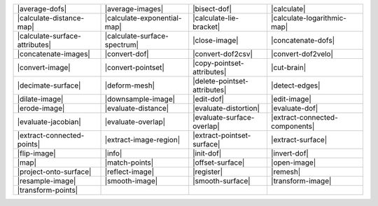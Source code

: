 .. Auto-generated by Documentation/tools/write-commands-overview.py during CMake configure step

============================== ============================== ============================== ==============================
|average-dofs|                 |average-images|               |bisect-dof|                   |calculate|                   
|calculate-distance-map|       |calculate-exponential-map|    |calculate-lie-bracket|        |calculate-logarithmic-map|   
|calculate-surface-attributes| |calculate-surface-spectrum|   |close-image|                  |concatenate-dofs|            
|concatenate-images|           |convert-dof|                  |convert-dof2csv|              |convert-dof2velo|            
|convert-image|                |convert-pointset|             |copy-pointset-attributes|     |cut-brain|                   
|decimate-surface|             |deform-mesh|                  |delete-pointset-attributes|   |detect-edges|                
|dilate-image|                 |downsample-image|             |edit-dof|                     |edit-image|                  
|erode-image|                  |evaluate-distance|            |evaluate-distortion|          |evaluate-dof|                
|evaluate-jacobian|            |evaluate-overlap|             |evaluate-surface-overlap|     |extract-connected-components|
|extract-connected-points|     |extract-image-region|         |extract-pointset-surface|     |extract-surface|             
|flip-image|                   |info|                         |init-dof|                     |invert-dof|                  
|map|                          |match-points|                 |offset-surface|               |open-image|                  
|project-onto-surface|         |reflect-image|                |register|                     |remesh|                      
|resample-image|               |smooth-image|                 |smooth-surface|               |transform-image|             
|transform-points|            
============================== ============================== ============================== ==============================

.. |average-dofs| replace:: :doc:`commands/average-dofs`
.. |average-images| replace:: :doc:`commands/average-images`
.. |bisect-dof| replace:: :doc:`commands/bisect-dof`
.. |calculate| replace:: :doc:`commands/calculate`
.. |calculate-distance-map| replace:: :doc:`commands/calculate-distance-map`
.. |calculate-exponential-map| replace:: :doc:`commands/calculate-exponential-map`
.. |calculate-lie-bracket| replace:: :doc:`commands/calculate-lie-bracket`
.. |calculate-logarithmic-map| replace:: :doc:`commands/calculate-logarithmic-map`
.. |calculate-surface-attributes| replace:: :doc:`commands/calculate-surface-attributes`
.. |calculate-surface-spectrum| replace:: :doc:`commands/calculate-surface-spectrum`
.. |close-image| replace:: :doc:`commands/close-image`
.. |concatenate-dofs| replace:: :doc:`commands/concatenate-dofs`
.. |concatenate-images| replace:: :doc:`commands/concatenate-images`
.. |convert-dof| replace:: :doc:`commands/convert-dof`
.. |convert-dof2csv| replace:: :doc:`commands/convert-dof2csv`
.. |convert-dof2velo| replace:: :doc:`commands/convert-dof2velo`
.. |convert-image| replace:: :doc:`commands/convert-image`
.. |convert-pointset| replace:: :doc:`commands/convert-pointset`
.. |copy-pointset-attributes| replace:: :doc:`commands/copy-pointset-attributes`
.. |cut-brain| replace:: :doc:`commands/cut-brain`
.. |decimate-surface| replace:: :doc:`commands/decimate-surface`
.. |deform-mesh| replace:: :doc:`commands/deform-mesh`
.. |delete-pointset-attributes| replace:: :doc:`commands/delete-pointset-attributes`
.. |detect-edges| replace:: :doc:`commands/detect-edges`
.. |dilate-image| replace:: :doc:`commands/dilate-image`
.. |downsample-image| replace:: :doc:`commands/downsample-image`
.. |edit-dof| replace:: :doc:`commands/edit-dof`
.. |edit-image| replace:: :doc:`commands/edit-image`
.. |erode-image| replace:: :doc:`commands/erode-image`
.. |evaluate-distance| replace:: :doc:`commands/evaluate-distance`
.. |evaluate-distortion| replace:: :doc:`commands/evaluate-distortion`
.. |evaluate-dof| replace:: :doc:`commands/evaluate-dof`
.. |evaluate-jacobian| replace:: :doc:`commands/evaluate-jacobian`
.. |evaluate-overlap| replace:: :doc:`commands/evaluate-overlap`
.. |evaluate-surface-overlap| replace:: :doc:`commands/evaluate-surface-overlap`
.. |extract-connected-components| replace:: :doc:`commands/extract-connected-components`
.. |extract-connected-points| replace:: :doc:`commands/extract-connected-points`
.. |extract-image-region| replace:: :doc:`commands/extract-image-region`
.. |extract-pointset-surface| replace:: :doc:`commands/extract-pointset-surface`
.. |extract-surface| replace:: :doc:`commands/extract-surface`
.. |flip-image| replace:: :doc:`commands/flip-image`
.. |info| replace:: :doc:`commands/info`
.. |init-dof| replace:: :doc:`commands/init-dof`
.. |invert-dof| replace:: :doc:`commands/invert-dof`
.. |map| replace:: :doc:`commands/map`
.. |match-points| replace:: :doc:`commands/match-points`
.. |offset-surface| replace:: :doc:`commands/offset-surface`
.. |open-image| replace:: :doc:`commands/open-image`
.. |project-onto-surface| replace:: :doc:`commands/project-onto-surface`
.. |reflect-image| replace:: :doc:`commands/reflect-image`
.. |register| replace:: :doc:`commands/register`
.. |remesh| replace:: :doc:`commands/remesh`
.. |resample-image| replace:: :doc:`commands/resample-image`
.. |smooth-image| replace:: :doc:`commands/smooth-image`
.. |smooth-surface| replace:: :doc:`commands/smooth-surface`
.. |transform-image| replace:: :doc:`commands/transform-image`
.. |transform-points| replace:: :doc:`commands/transform-points`

